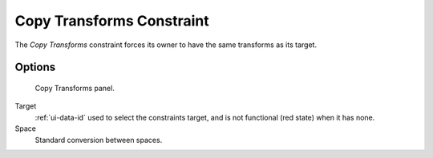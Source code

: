 .. _bpy.types.CopyTransformsConstraint:

**************************
Copy Transforms Constraint
**************************

The *Copy Transforms* constraint forces its owner to have the same transforms as its target.


Options
=======

.. figure:: /images/rigging_constraints_transform_copy-transforms_panel.png

   Copy Transforms panel.

Target
   :ref:`ui-data-id` used to select the constraints target, and is not functional (red state) when it has none.
Space
   Standard conversion between spaces.

.. vimeo:: 171108888
